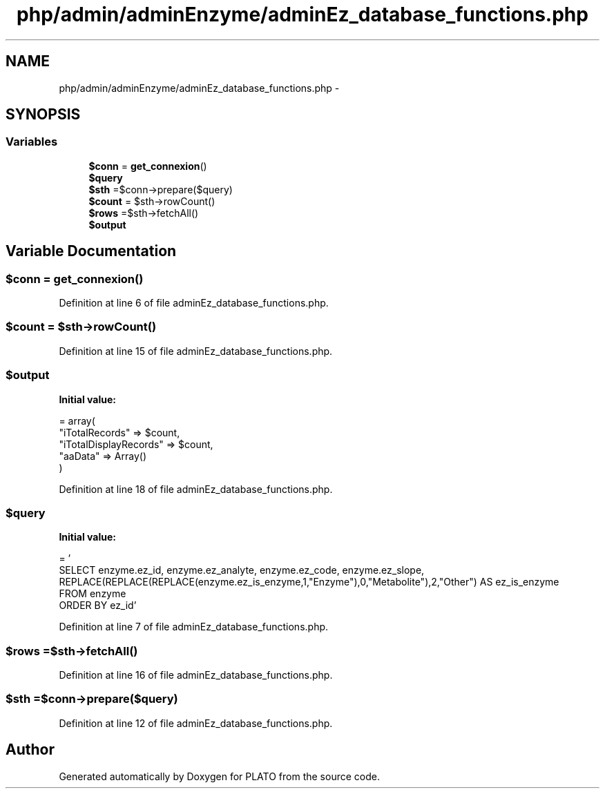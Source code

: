 .TH "php/admin/adminEnzyme/adminEz_database_functions.php" 3 "Wed Nov 30 2016" "Version V2.0" "PLATO" \" -*- nroff -*-
.ad l
.nh
.SH NAME
php/admin/adminEnzyme/adminEz_database_functions.php \- 
.SH SYNOPSIS
.br
.PP
.SS "Variables"

.in +1c
.ti -1c
.RI "\fB$conn\fP = \fBget_connexion\fP()"
.br
.ti -1c
.RI "\fB$query\fP"
.br
.ti -1c
.RI "\fB$sth\fP =$conn->prepare($query)"
.br
.ti -1c
.RI "\fB$count\fP = $sth->rowCount()"
.br
.ti -1c
.RI "\fB$rows\fP =$sth->fetchAll()"
.br
.ti -1c
.RI "\fB$output\fP"
.br
.in -1c
.SH "Variable Documentation"
.PP 
.SS "$conn = \fBget_connexion\fP()"

.PP
Definition at line 6 of file adminEz_database_functions\&.php\&.
.SS "$count = $sth->rowCount()"

.PP
Definition at line 15 of file adminEz_database_functions\&.php\&.
.SS "$output"
\fBInitial value:\fP
.PP
.nf
= array(
        "iTotalRecords" => $count,
        "iTotalDisplayRecords" => $count,
        "aaData" => Array()
    )
.fi
.PP
Definition at line 18 of file adminEz_database_functions\&.php\&.
.SS "$query"
\fBInitial value:\fP
.PP
.nf
= '
    SELECT enzyme\&.ez_id, enzyme\&.ez_analyte, enzyme\&.ez_code, enzyme\&.ez_slope, REPLACE(REPLACE(REPLACE(enzyme\&.ez_is_enzyme,1,"Enzyme"),0,"Metabolite"),2,"Other") AS ez_is_enzyme
    FROM enzyme
    ORDER BY ez_id'
.fi
.PP
Definition at line 7 of file adminEz_database_functions\&.php\&.
.SS "$rows =$sth->fetchAll()"

.PP
Definition at line 16 of file adminEz_database_functions\&.php\&.
.SS "$sth =$conn->prepare($query)"

.PP
Definition at line 12 of file adminEz_database_functions\&.php\&.
.SH "Author"
.PP 
Generated automatically by Doxygen for PLATO from the source code\&.
